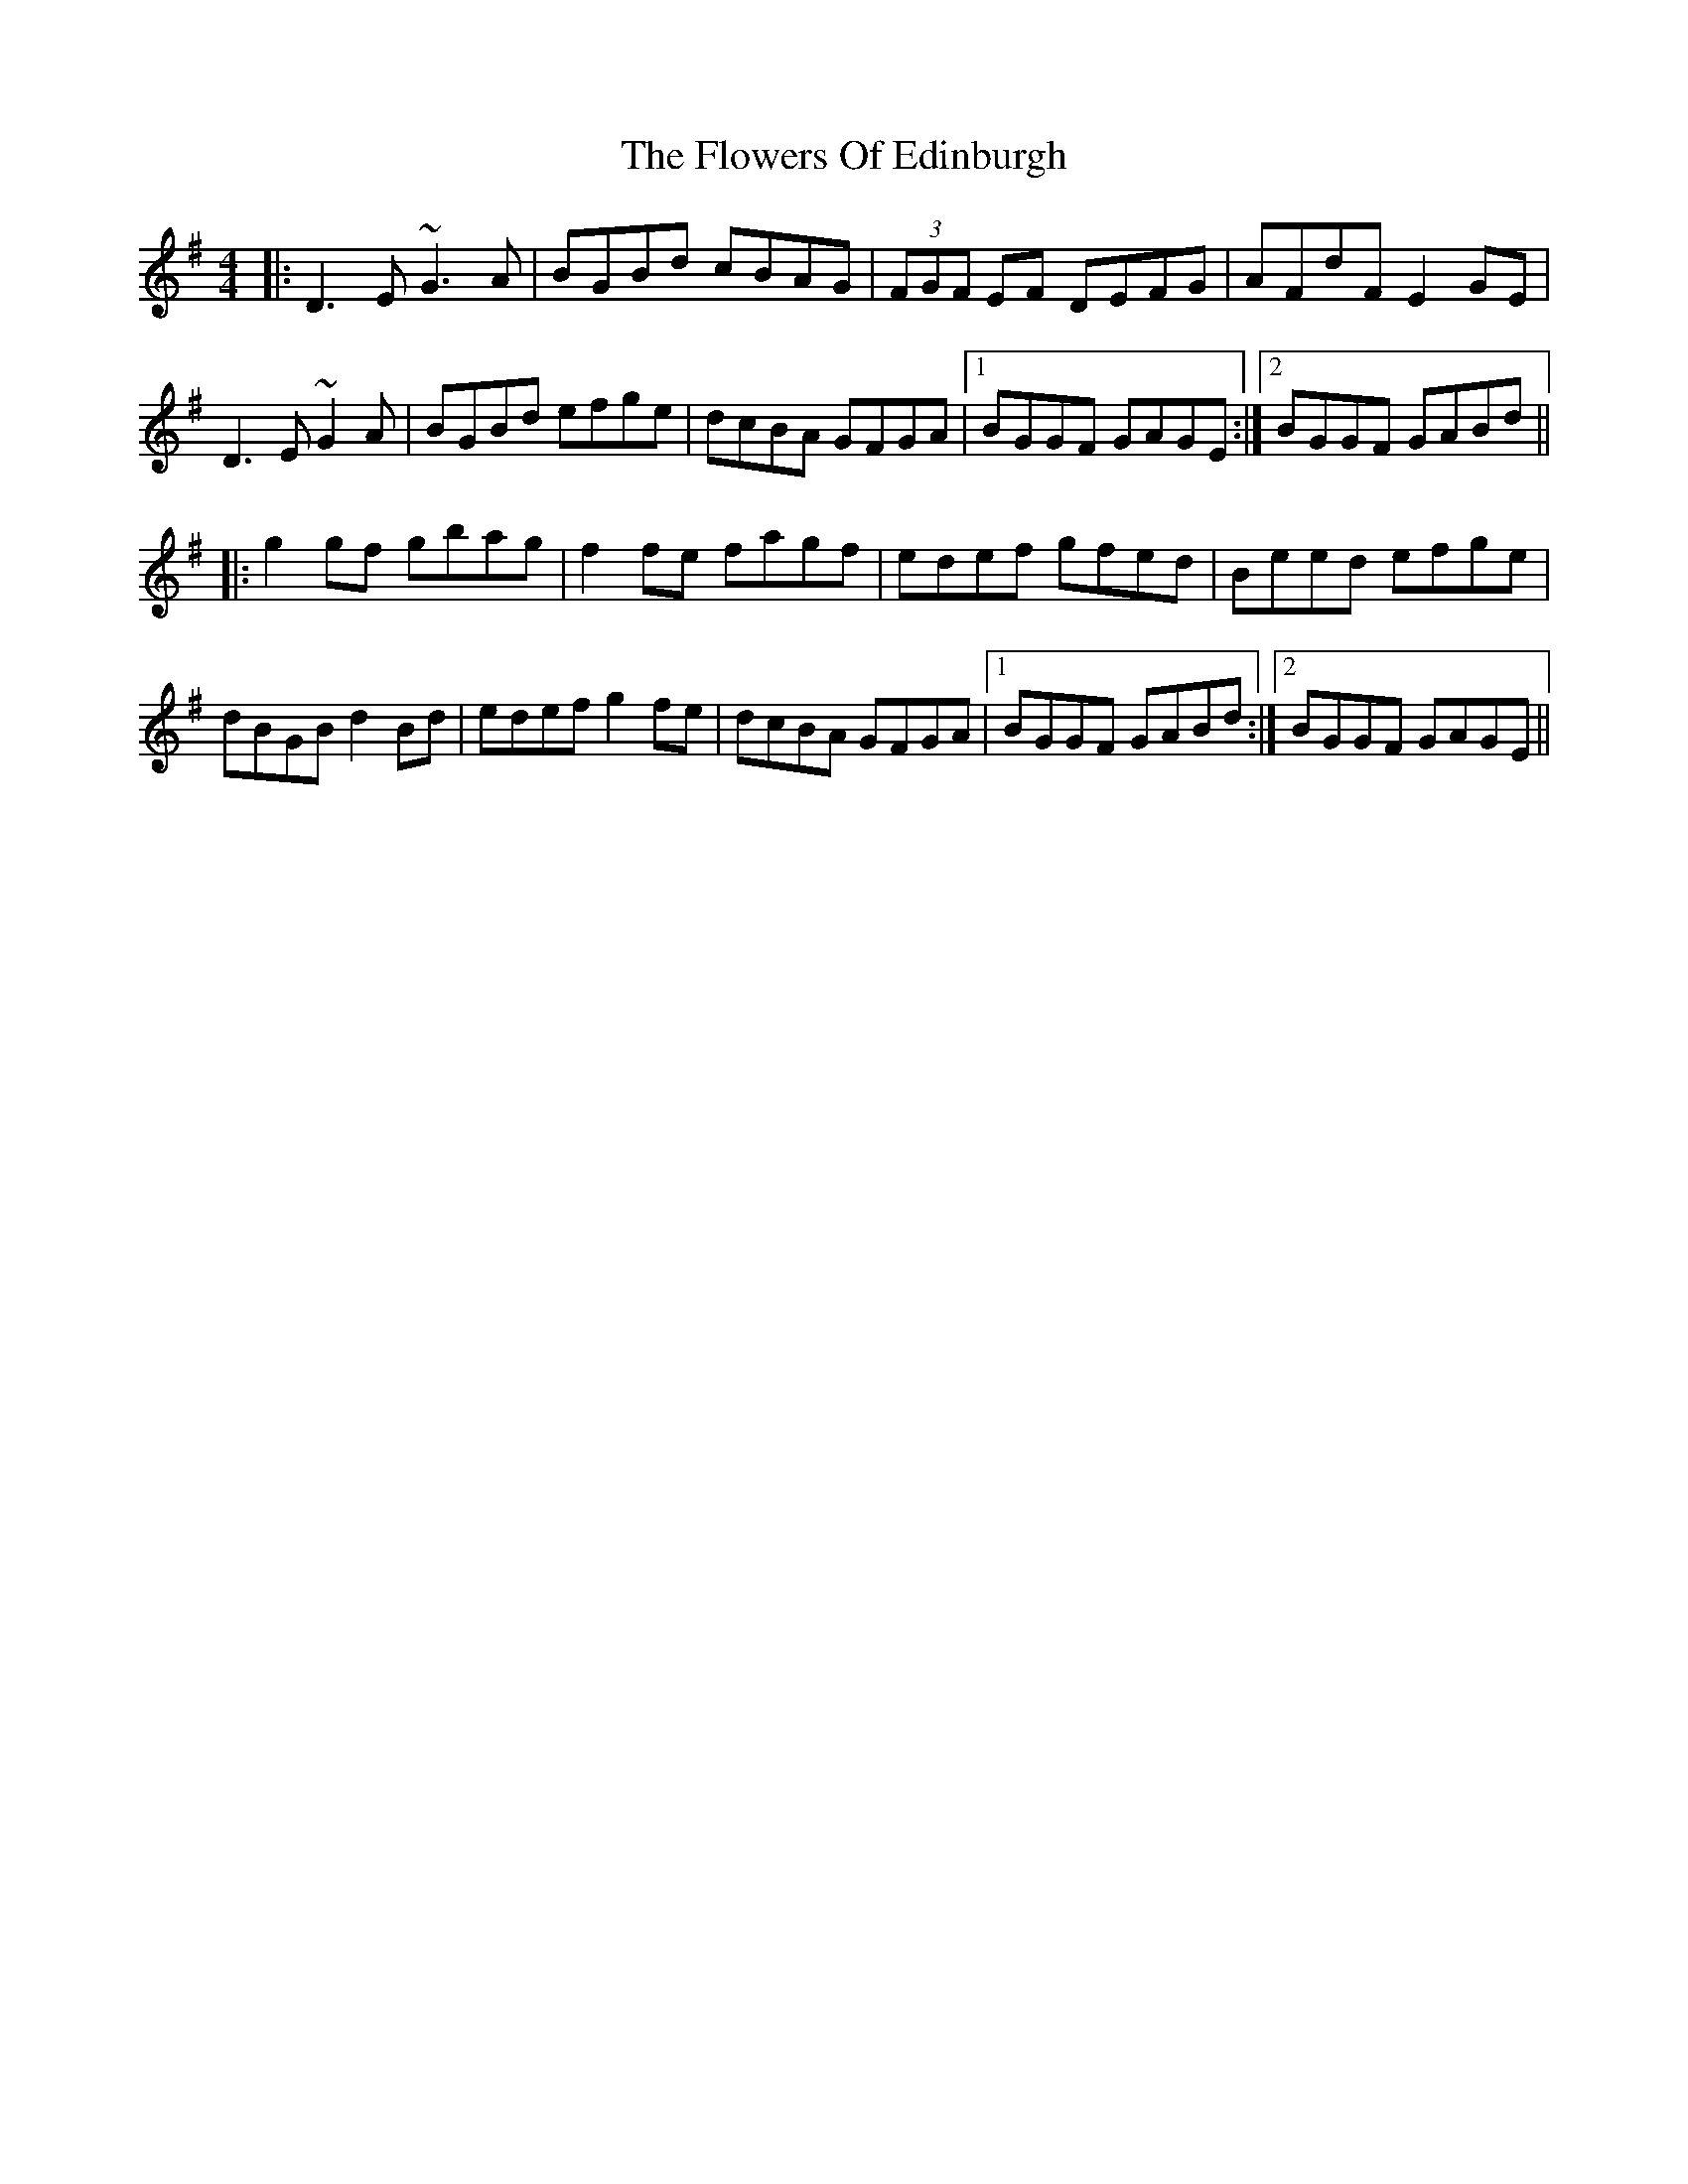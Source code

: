 X: 13497
T: Flowers Of Edinburgh, The
R: reel
M: 4/4
K: Gmajor
|:D3E ~G3A|BGBd cBAG|(3FGF EF DEFG|AFdF E2GE|
D3E ~G2A|BGBd efge|dcBA GFGA|1 BGGF GAGE:|2 BGGF GABd||
|:g2gf gbag|f2fe fagf|edef gfed|Beed efge|
dBGB d2Bd|edef g2fe|dcBA GFGA|1 BGGF GABd:|2 BGGF GAGE||

